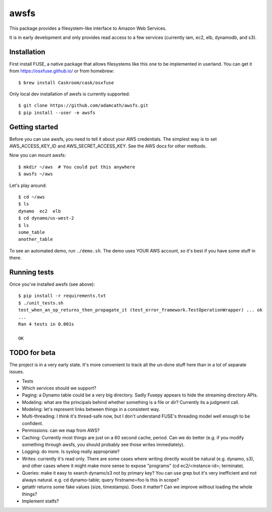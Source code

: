 =====
awsfs
=====

|Build Status|

This package provides a filesystem-like interface to Amazon Web Services.

It is in early development and only provides read access to a few services
(currently iam, ec2, elb, dynamodb, and s3).

.. |Build Status| image:: https://travis-ci.org/adamcath/awsfs.svg?branch=master
    :target: https://travis-ci.org/adamcath/awsfs
    :alt: Build Status

------------
Installation
------------

First install FUSE, a native package that allows filesystems like this one to
be implemented in userland. You can get it from https://osxfuse.github.io/ or
from homebrew::

    $ brew install Caskroom/cask/osxfuse

Only local dev installation of awsfs is currently supported::

    $ git clone https://github.com/adamcath/awsfs.git
    $ pip install --user -e awsfs

---------------
Getting started
---------------

Before you can use awsfs, you need to tell it about your AWS credentials.
The simplest way is to set AWS_ACCESS_KEY_ID and AWS_SECRET_ACCESS_KEY.
See the AWS docs for other methods.

Now you can mount awsfs::

    $ mkdir ~/aws  # You could put this anywhere
    $ awsfs ~/aws

Let's play around::

    $ cd ~/aws
    $ ls
    dynamo  ec2  elb
    $ cd dynamo/us-west-2
    $ ls
    some_table
    another_table

To see an automated demo, run ``./demo.sh``. The demo uses YOUR AWS account,
so it's best if you have some stuff in there.

-------------
Running tests
-------------

Once you've installed awsfs (see above)::

    $ pip install -r requirements.txt
    $ ./unit_tests.sh
    test_when_an_op_returns_then_propagate_it (test_error_framework.TestOperationWrapper) ... ok
    ...
    Ran 4 tests in 0.001s

    OK

--------------
TODO for beta
--------------

The project is in a very early state. It's more convenient to track all the
un-done stuff here than in a lot of separate issues.

- Tests
- Which services should we support?
- Paging: a Dynamo table could be a very big directory. Sadly Fusepy appears
  to hide the streaming directory APIs.
- Modeling: what are the principals behind whether something is a file or dir?
  Currently its a judgment call.
- Modeling: let's represent links between things in a consistent way.
- Multi-threading: I *think* it's thread-safe now, but I don't understand FUSE's
  threading model well enough to be confident.
- Permissions: can we map from AWS?
- Caching: Currently most things are just on a 60 second cache, period.
  Can we do better (e.g. if you modify something through awsfs, you should
  probably see those writes immediately).
- Logging: do more. Is syslog really appropriate?
- Writes: currently it's read only. There are some cases where writing directly
  would be natural (e.g. dynamo, s3), and other cases where it might make
  more sense to expose "programs" (cd ec2/<instance-id>; terminate).
- Queries: make it easy to search dynamo/s3 not by primary key? You can use
  grep but it's very inefficient and not always natural.
  e.g. cd dynamo-table; query firstname=foo
  Is this in scope?
- getattr returns some fake values (size, timestamps). Does it matter? Can we
  improve without loading the whole things?
- Implement statfs?
